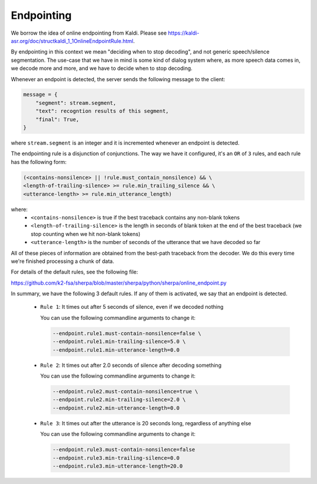 Endpointing
===========

We borrow the idea of online endpointing from Kaldi.
Please see
`<https://kaldi-asr.org/doc/structkaldi_1_1OnlineEndpointRule.html>`_.

By endpointing in this context we mean "deciding when to stop decoding", and not
generic speech/silence segmentation. The use-case that we have in mind is some
kind of dialog system where, as more speech data comes in, we decode more
and more, and we have to decide when to stop decoding.

Whenever an endpoint is detected, the server sends the following message
to the client:

.. code-block:: python

  message = {
      "segment": stream.segment,
      "text": recogntion results of this segment,
      "final": True,
  }

where ``stream.segment`` is an integer and it is incremented whenever an endpoint
is detected.

The endpointing rule is a disjunction of conjunctions. The way we have it configured,
it's an ``OR`` of ``3`` rules, and each rule has the following form:

.. code-block::

   (<contains-nonsilence> || !rule.must_contain_nonsilence) && \
   <length-of-trailing-silence> >= rule.min_trailing_silence && \
   <utterance-length> >= rule.min_utterance_length)

where:
  - ``<contains-nonsilence>`` is true if the best traceback contains
    any non-blank tokens
  - ``<length-of-trailing-silence>`` is the length in seconds of blank
    token at the end of the best traceback (we stop counting when we hit
    non-blank tokens)
  - ``<utterance-length>`` is the number of seconds of the utterance that we have decoded so far

All of these pieces of information are obtained from the best-path traceback from the decoder.
We do this every time we're finished processing a chunk of data.

For details of the default rules, see the following file:

`<https://github.com/k2-fsa/sherpa/blob/master/sherpa/python/sherpa/online_endpoint.py>`_

In summary, we have the following 3 default rules. If any of them is activated,
we say that an endpoint is detected.

  - ``Rule 1``: It times out after 5 seconds of silence, even if we decoded nothing

    You can use the following commandline arguments to change it:

    .. code-block::

        --endpoint.rule1.must-contain-nonsilence=false \
        --endpoint.rule1.min-trailing-silence=5.0 \
        --endpoint.rule1.min-utterance-length=0.0

  - ``Rule 2``: It times out after 2.0 seconds of silence after decoding something

    You can use the following commandline arguments to change it:

    .. code-block::

        --endpoint.rule2.must-contain-nonsilence=true \
        --endpoint.rule2.min-trailing-silence=2.0 \
        --endpoint.rule2.min-utterance-length=0.0

  - ``Rule 3``: It times out after the utterance is 20 seconds long, regardless of anything else

    You can use the following commandline arguments to change it:

    .. code-block::

        --endpoint.rule3.must-contain-nonsilence=false
        --endpoint.rule3.min-trailing-silence=0.0
        --endpoint.rule3.min-utterance-length=20.0
